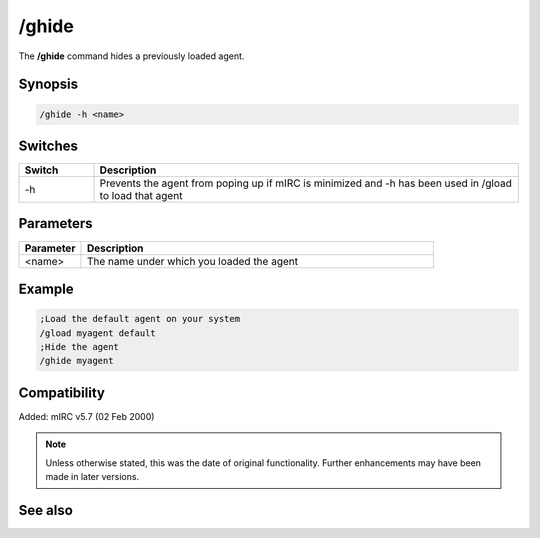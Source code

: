 /ghide
======

The **/ghide** command hides a previously loaded agent.

Synopsis
--------

.. code:: text

    /ghide -h <name>

Switches
--------

.. list-table::
    :widths: 15 85
    :header-rows: 1

    * - Switch
      - Description
    * - -h
      - Prevents the agent from poping up if mIRC is minimized and -h has been used in /gload to load that agent

Parameters
----------

.. list-table::
    :widths: 15 85
    :header-rows: 1

    * - Parameter
      - Description
    * - <name>
      - The name under which you loaded the agent

Example
-------

.. code:: text

    ;Load the default agent on your system
    /gload myagent default
    ;Hide the agent
    /ghide myagent

Compatibility
-------------

Added: mIRC v5.7 (02 Feb 2000)

.. note:: Unless otherwise stated, this was the date of original functionality. Further enhancements may have been made in later versions.

See also
--------

.. hlist::
    :columns: 4

    * :doc:`/gload <gload>`
    * :doc:`/gunload <gunload>`
    * :doc:`/gshow <gshow>`
    * :doc:`/gmove <gmove>`
    * :doc:`/gsize <gsize>`
    * :doc:`/gtalk <gtalk>`
    * :doc:`/gplay <gplay>`
    * :doc:`/gpoint <gpoint>`
    * :doc:`/gstop <gstop>`
    * :doc:`/gopts <gopts>`
    * :doc:`/gqreq <gqreq>`
    * :doc:`$agentver </aliases/agentver>`
    * :doc:`$agentstat </aliases/agentstat>`
    * :doc:`$agentname </aliases/agentname>`
    * :doc:`$agent </aliases/agent>`


